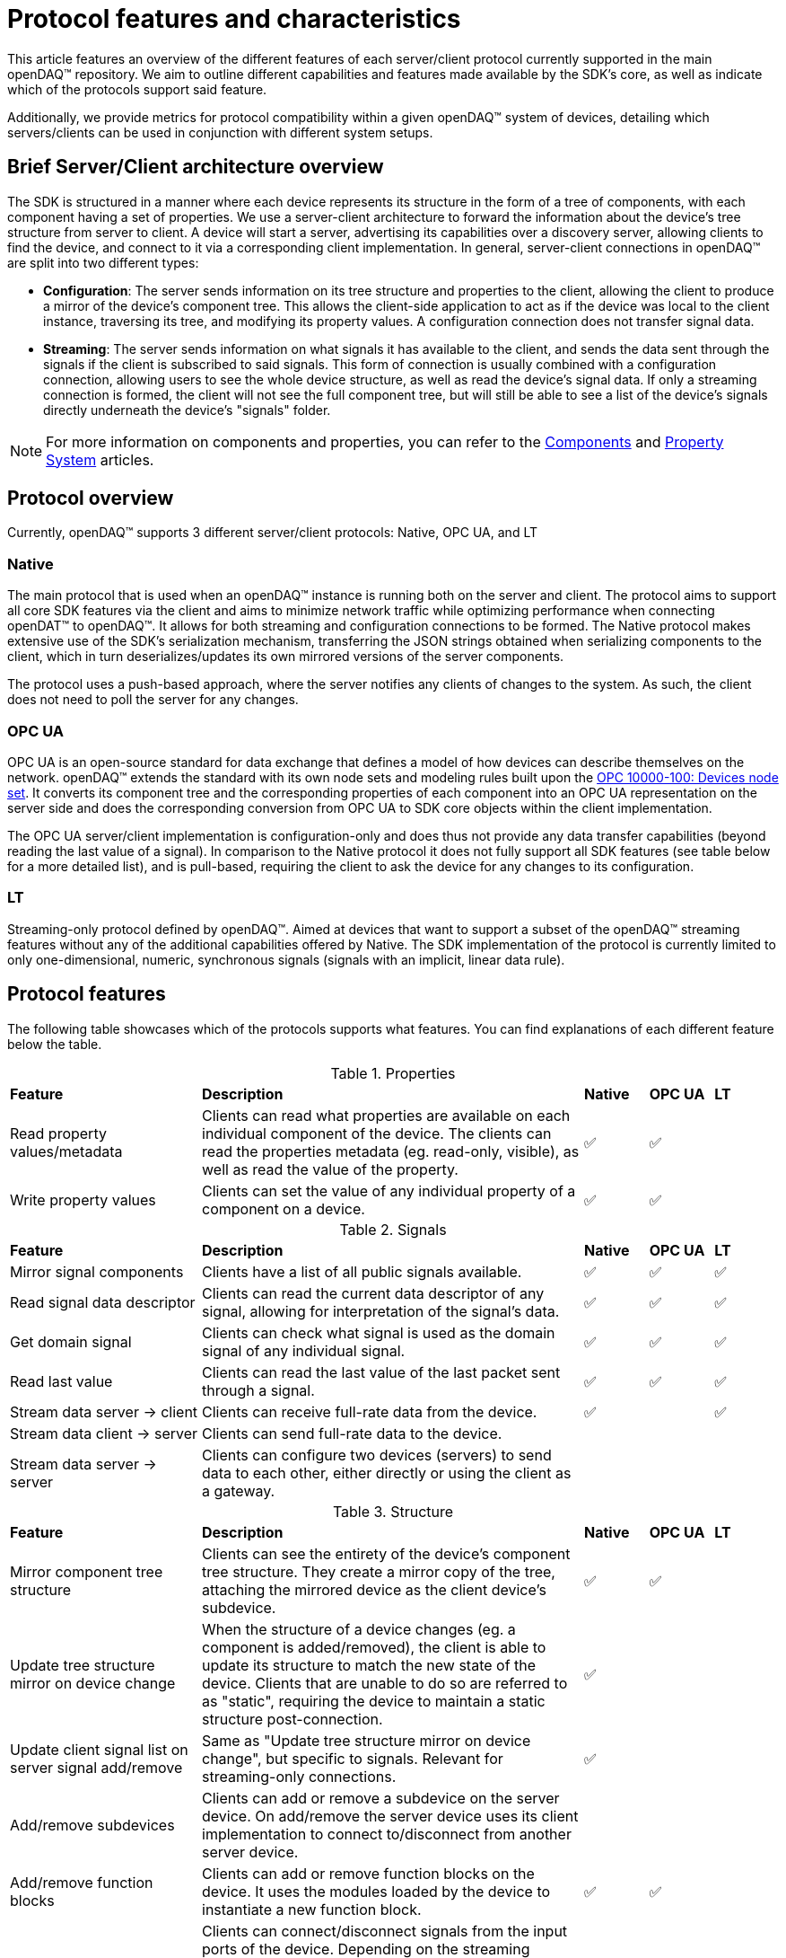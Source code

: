 = Protocol features and characteristics

This article features an overview of the different features of each server/client protocol currently supported in the main openDAQ(TM) repository. We aim to outline different capabilities and features made available by the SDK's core, as well as indicate which of the protocols support said feature. 

Additionally, we provide metrics for protocol compatibility within a given openDAQ(TM) system of devices, detailing which servers/clients can be used in conjunction with different system setups.

== Brief Server/Client architecture overview

The SDK is structured in a manner where each device represents its structure in the form of a tree of components, with each component having a set of properties. We use a server-client architecture to forward the information about the device's tree structure from server to client. A device will start a server, advertising its capabilities over a discovery server, allowing clients to find the device, and connect to it via a corresponding client implementation. In general, server-client connections in openDAQ(TM) are split into two different types:

* **Configuration**: The server sends information on its tree structure and properties to the client, allowing the client to produce a mirror of the device's component tree. This allows the client-side application to act as if the device was local to the client instance, traversing its tree, and modifying its property values. A configuration connection does not transfer signal data.
* **Streaming**: The server sends information on what signals it has available to the client, and sends the data sent through the signals if the client is subscribed to said signals. This form of connection is usually combined with a configuration connection, allowing users to see the whole device structure, as well as read the device's signal data. If only a streaming connection is formed, the client will not see the full component tree, but will still be able to see a list of the device's signals directly underneath the device's "signals" folder.

NOTE: For more information on components and properties, you can refer to the xref:components.adoc[Components] and xref:property_system.adoc[Property System] articles.

== Protocol overview

Currently, openDAQ(TM) supports 3 different server/client protocols: Native, OPC UA, and LT

=== Native

The main protocol that is used when an openDAQ(TM) instance is running both on the server and client. The protocol aims to support all core SDK features via the client and aims to minimize network traffic while optimizing performance when connecting openDAT(TM) to openDAQ(TM). It allows for both streaming and configuration connections to be formed. The Native protocol makes extensive use of the SDK's serialization mechanism, transferring the JSON strings obtained when serializing components to the client, which in turn deserializes/updates its own mirrored versions of the server components.

The protocol uses a push-based approach, where the server notifies any clients of changes to the system. As such, the client does not need to poll the server for any changes. 

=== OPC UA

OPC UA is an open-source standard for data exchange that defines a model of how devices can describe themselves on the network. openDAQ(TM) extends the standard with its own node sets and modeling rules built upon the https://reference.opcfoundation.org/DI/v102/docs/[OPC 10000-100: Devices node set]. It converts its component tree and the corresponding properties of each component into an OPC UA representation on the server side and does the corresponding conversion from OPC UA to SDK core objects within the client implementation.

The OPC UA server/client implementation is configuration-only and does thus not provide any data transfer capabilities (beyond reading the last value of a signal). In comparison to the Native protocol it does not fully support all SDK features (see table below for a more detailed list), and is pull-based, requiring the client to ask the device for any changes to its configuration. 

=== LT

Streaming-only protocol defined by openDAQ(TM). Aimed at devices that want to support a subset of the openDAQ(TM) streaming features without any of the additional capabilities offered by Native. The SDK implementation of the protocol is currently limited to only one-dimensional, numeric, synchronous signals (signals with an implicit, linear data rule).

== Protocol features

The following table showcases which of the protocols supports what features. You can find explanations of each different feature below the table.

.Properties
[cols="3,6,1,1,1"]
|===

| **Feature**
| **Description**
^| **Native**
^| **OPC UA**
^| **LT**

| Read property values/metadata
| Clients can read what properties are available on each individual component of the device. The clients can read the properties metadata (eg. read-only, visible), as well as read the value of the property.
^| ✅
^| ✅
^| 

| Write property values
| Clients can set the value of any individual property of a component on a device.
^| ✅
^| ✅
^| 

|===

.Signals
[cols="3,6,1,1,1"]
|===

| **Feature**
| **Description**
^| **Native**
^| **OPC UA**
^| **LT**

| Mirror signal components
| Clients have a list of all public signals available.
^| ✅
^| ✅
^| ✅


| Read signal data descriptor
| Clients can read the current data descriptor of any signal, allowing for interpretation of the signal's data.
^| ✅
^| ✅
^| ✅

| Get domain signal
| Clients can check what signal is used as the domain signal of any individual signal.
^| ✅
^| ✅
^| ✅

| Read last value
| Clients can read the last value of the last packet sent through a signal.
^| ✅
^| ✅
^| ✅

| Stream data server → client
| Clients can receive full-rate data from the device.
^| ✅
^| 
^| ✅

| Stream data client → server
| Clients can send full-rate data to the device.
^|
^| 
^|

| Stream data server → server
| Clients can configure two devices (servers) to send data to each other, either directly or using the client as a gateway.
^| 
^| 
^| 

|===

.Structure
[cols="3,6,1,1,1"]
|===

| **Feature**
| **Description**
^| **Native**
^| **OPC UA**
^| **LT**

| Mirror component tree structure
| Clients can see the entirety of the device's component tree structure. They create a mirror copy of the tree, attaching the mirrored device as the client device's subdevice.
^| ✅
^| ✅
^| 

| Update tree structure mirror on device change
| When the structure of a device changes (eg. a component is added/removed), the client is able to update its structure to match the new state of the device. Clients that are unable to do so are referred to as "static", requiring the device to maintain a static structure post-connection.
^| ✅
^| 
^| 

| Update client signal list on server signal add/remove
| Same as "Update tree structure mirror on device change", but specific to signals. Relevant for streaming-only connections.
^| ✅
^| 
^| 

| Add/remove subdevices
| Clients can add or remove a subdevice on the server device. On add/remove the server device uses its client implementation to connect to/disconnect from another server device.
^| 
^| 
^| 

| Add/remove function blocks
| Clients can add or remove function blocks on the device. It uses the modules loaded by the device to instantiate a new function block.
^| ✅
^| ✅
^| 

| Connect/disconnect signals to/from input ports
| Clients can connect/disconnect signals from the input ports of the device. Depending on the streaming direction capabilities (See "Signals" table fields for client → server and server → server data transfer), only some signals can be connected to the device's input ports. A protocol without the above capabilities allows only signals of the device itself (or its subdevices) to be connected to its input ports.
^| ✅
^| ✅
^| 

| Add/remove servers
| Clients can add/remove a server from a device. Removing a server might terminate an established connection.
^| 
^| 
^| 

| Modify server configuration
| Clients have access to configuration parameters of the device's server and can modify them.
^| 
^| 
^| 

| Add/remove/modify streaming sources
| Clients can modify the per-signal or per-device streaming sources on the server device. This feature applies if the server device itself is connected to _another_ server device that provides multiple streaming sources (eg. multiple streaming protocols) for data transfer.
^| 
^| 
^| 

| Save/load configuration
| Clients can save the setup of the device as a string representation, and later restore the setup by loading it.
^| ✅
^| ✅
^| 

|===


.Component attributes
[cols="3,6,1,1,1"]
|===

| **Feature**
| **Description**
^| **Native**
^| **OPC UA**
^| **LT**

| Device Info (read)
| Clients can read device information such as its serial number and manufacturer.
^| ✅
^| ✅
^| 

| Device Domain (read)
| Clients can read the domain information of the device (resolution, ticks since origin, origin).
^| ✅
^| ✅
^| 

| Active (read/write)
| Clients can read and configure the active state of each individual device component.
^| ✅
^| ✅
^| 

| Name (read/write)
| Clients can read and configure the name of each individual device component.
^| ✅
^| ✅
^| 

| Description (read/write)
| Clients can read and configure the description of each individual device component.
^| ✅
^| ✅
^| 

| Visible (read/write)
| Clients can read and configure the visible attribute of each individual device component.
^| ✅
^| ✅
^| 

|===

=== Limitations

The above table shows what features are enabled by what protocol. However, in reality, some features might have limitations within a given protocol. The tables below highlight different limitations of a given protocol.

.OPC UA protocol limitations
[cols="1,4"]
|===

| **Feature**
| **Limitation**

| **Properties**
|

| Read properties
| Struct and enumeration properties must exactly match an OPC UA struct/enumeration type for them to be readable.

| Configure properties
| Struct and enumeration properties must exactly match an OPC UA struct/enumeration type for them to be configurable. Additionally, property changes that result in a modified component tree structure might cause unintended behaviour, as the mirrored device structure will not reflect the actual state.

| **Signals**
|

| Read last value
| Struct-type signal data must exactly match an OPC UA struct/enumeration type for them to be readable.

| **Structure**
|

| Save/load configuration
| Any changes that affect the structure of the device will not be applied/reflected in the resulting state and can thus mostly only be used to update property values (said modifications must also not result in the device's structure changing).

|===

.LT protocol limitations
[cols="1,4"]
|===

| **Feature**
| **Limitation**

| Stream data server → client
| Only synchronous data of synchronous, scalar signals can be streamed. Synchronous signals are those with an implicit, linear data rule. Scalar signals are signals with numeric data and no additional dimensions. 

| Read last value
| To read the last value, the signal must be subscribed (must be connected to an input port, or subscribed manually). Unsubscribed signals do not send data to the client.

|===

== Protocol characteristics

The table below outlines some key characteristics of protocols in openDAQ, highlighting differences between them.

.Protocol characteristics
[cols="4,14,5,5,5"]
|===

| **Characteristic**
| **Description**
^| **Native**
^| **OPC UA**
^| **LT**

| Type
| Configuration or streaming. Configuration connections mirror the whole device's component tree but do not enable data transfer. Streaming only provides information on signals and transfers data, but no information on components and their properties.
^| Configuration + Streaming
^| Configuration
^| Streaming

| Update style
| Push-based protocols notify clients of device changes as they happen on the device. Pull-based ones require the client to ask the device whether any changes have ocurred.
^| Push
^| Pull
^| Push


| Structure type
| Dynamic connections allow for changes to the device to occur, as the client is able to react to them, updating their mirrored representation of the device. Static connections require the device's structure to stay the same.  
^| Dynamic
^| Static (+ manage function blocks)
^| Static


| Transport layer
| The medium over which data is transferred between server and client. Eg. TCP/IP or USB. 
^| TCP/IP
^| TCP/IP
^| TCP/IP


| Discovery protocol
| The protocol used for a device to advertise its available connection protocols, allowing a client to discover what devices it can connect to.
^| mDNS (https://datatracker.ietf.org/doc/html/rfc6762[RFC 6762], https://datatracker.ietf.org/doc/html/rfc6763[RFC 6763])
^| mDNS (https://datatracker.ietf.org/doc/html/rfc6762[RFC 6762], https://datatracker.ietf.org/doc/html/rfc6763[RFC 6763])
^| mDNS (https://datatracker.ietf.org/doc/html/rfc6762[RFC 6762], https://datatracker.ietf.org/doc/html/rfc6763[RFC 6763])


|===

=== Characteristic incompatibility and guarantees

==== Update style in sequentially connected devices

We cannot connect with a push-based client to Device A if it is already connected to Device B through a pull-based connection, as we would never receive updates to the configuration of Device B. To avoid such situations, a push-based server should never be started on a device with established pull-based connections.

==== Structure type 

When connected with a dynamic structure client to Device A, which is connected to Device B through a static structure connection, we have no guarantees that our mirror of Device B will be up-to-date even though we established a dynamic structure connection to Device A. 

==== Mixing different protocols

When connected to Device A, which is connected to Device B, we have to work with the capabilities of the protocol used to establish the connection between Device A and B, even if our connection to Device A has a larger feature set.
